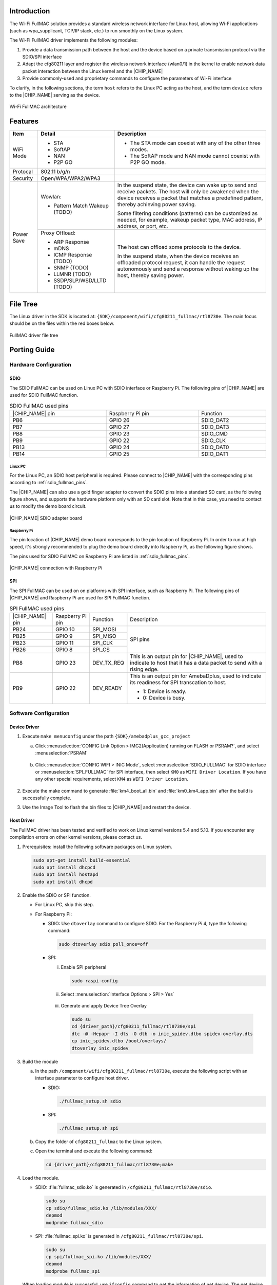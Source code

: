.. _wifi_fullmac:

Introduction
------------------------
The Wi-Fi FullMAC solution provides a standard wireless network interface for Linux host, allowing Wi-Fi applications (such as wpa_supplicant, TCP/IP stack, etc.) to run smoothly on the Linux system.

The Wi-Fi FullMAC driver implements the following modules:

1. Provide a data transmission path between the host and the device based on a private transmission protocol via the SDIO/SPI interface

2. Adapt the cfg80211 layer and register the wireless network interface (wlan0/1) in the kernel to enable network data packet interaction between the Linux kernel and the |CHIP_NAME|

3. Provide commonly-used and proprietary commands to configure the parameters of Wi-Fi interface


To clarify, in the following sections, the term ``host`` refers to the Linux PC acting as the host, and the term ``device`` refers to the |CHIP_NAME| serving as the device.

.. figure:: ../figures/wifi_fullmac_architecture.svg
   :scale: 130%
   :align: center

   Wi-Fi FullMAC architecture

Features
----------------
.. table::
   :width: 100%
   :widths: auto

   +------------+----------------------------------+---------------------------------------------------------------------------------------------------------------------------------------------------------------------------------------------------------------+
   | Item       | Detail                           | Description                                                                                                                                                                                                   |
   +============+==================================+===============================================================================================================================================================================================================+
   | WiFi Mode  | - STA                            | - The STA mode can coexist with any of the other three modes.                                                                                                                                                 |
   |            |                                  |                                                                                                                                                                                                               |
   |            | - SoftAP                         | - The SoftAP mode and NAN mode cannot coexist with P2P GO mode.                                                                                                                                               |
   |            |                                  |                                                                                                                                                                                                               |
   |            | - NAN                            |                                                                                                                                                                                                               |
   |            |                                  |                                                                                                                                                                                                               |
   |            | - P2P GO                         |                                                                                                                                                                                                               |
   +------------+----------------------------------+---------------------------------------------------------------------------------------------------------------------------------------------------------------------------------------------------------------+
   | Protocal   | 802.11 b/g/n                     |                                                                                                                                                                                                               |
   +------------+----------------------------------+---------------------------------------------------------------------------------------------------------------------------------------------------------------------------------------------------------------+
   | Security   | Open/WPA/WPA2/WPA3               |                                                                                                                                                                                                               |
   +------------+----------------------------------+---------------------------------------------------------------------------------------------------------------------------------------------------------------------------------------------------------------+
   | Power Save | Wowlan:                          | In the suspend state, the device can wake up to send and receive packets. The host will only be awakened when the device receives a packet that matches a predefined pattern, thereby achieving power saving. |
   |            |                                  |                                                                                                                                                                                                               |
   |            | - Pattern Match Wakeup (TODO)    | Some filtering conditions (patterns) can be customized as needed, for example, wakeup packet type, MAC address, IP address, or port, etc.                                                                     |
   |            +----------------------------------+---------------------------------------------------------------------------------------------------------------------------------------------------------------------------------------------------------------+
   |            | Proxy Offload:                   | The host can offload some protocols to the device.                                                                                                                                                            |
   |            |                                  |                                                                                                                                                                                                               |
   |            | - ARP Response                   | In the suspend state, when the device receives an offloaded protocol request, it can handle the request autonomously and send a response without waking up the host, thereby saving power.                    |
   |            |                                  |                                                                                                                                                                                                               |
   |            | - mDNS                           |                                                                                                                                                                                                               |
   |            |                                  |                                                                                                                                                                                                               |
   |            | - ICMP Response (TODO)           |                                                                                                                                                                                                               |
   |            |                                  |                                                                                                                                                                                                               |
   |            | - SNMP (TODO)                    |                                                                                                                                                                                                               |
   |            |                                  |                                                                                                                                                                                                               |
   |            | - LLMNR (TODO)                   |                                                                                                                                                                                                               |
   |            |                                  |                                                                                                                                                                                                               |
   |            | - SSDP/SLP/WSD/LLTD (TODO)       |                                                                                                                                                                                                               |
   +------------+----------------------------------+---------------------------------------------------------------------------------------------------------------------------------------------------------------------------------------------------------------+

File Tree
----------
The Linux driver in the SDK is located at: ``{SDK}/component/wifi/cfg80211_fullmac/rtl8730e``. The main focus should be on the files within the red boxes below.

.. figure:: ../figures/fullmac_driver_file_tree.svg
   :scale: 100%
   :align: center

   FullMAC driver file tree

Porting Guide
--------------------------
Hardware Configuration
~~~~~~~~~~~~~~~~~~~~~~~~

SDIO
^^^^^^
The SDIO FullMAC can be used on Linux PC with SDIO interface or Raspberry Pi. The following pins of |CHIP_NAME| are used for SDIO FullMAC function.

.. table:: SDIO FullMAC used pins
   :width: 100%
   :widths: auto
   :name: sdio_fullmac_pins

   +-----------------+------------------+---------------+
   ||CHIP_NAME| pin  | Raspberry Pi pin | Function      |
   +-----------------+------------------+---------------+
   | PB6             | GPIO 26          | SDIO_DAT2     |
   |                 |                  |               |
   +-----------------+------------------+---------------+
   | PB7             | GPIO 27          | SDIO_DAT3     |
   |                 |                  |               |
   +-----------------+------------------+---------------+
   | PB8             | GPIO 23          | SDIO_CMD      |
   |                 |                  |               |
   +-----------------+------------------+---------------+
   | PB9             | GPIO 22          | SDIO_CLK      |
   |                 |                  |               |
   +-----------------+------------------+---------------+
   | PB13            | GPIO 24          | SDIO_DAT0     |
   |                 |                  |               |
   +-----------------+------------------+---------------+
   | PB14            | GPIO 25          | SDIO_DAT1     |
   |                 |                  |               |
   |                 |                  |               |
   |                 |                  |               |
   +-----------------+------------------+---------------+


Linux PC
************
For the Linux PC, an SDIO host peripheral is required. Please connect to |CHIP_NAME| with the corresponding pins according to :ref:`sdio_fullmac_pins`.


The |CHIP_NAME| can also use a gold finger adapter to convert the SDIO pins into a standard SD card, as the following figure shows, and supports the hardware platform only with an SD card slot. Note that in this case, you need to contact us to modify the demo board circuit.

.. This figure is located at ../../wifi_bridge/figures.
   If the figure name has been changed, make sure to update sdio_fullmac.rst accordingly.
.. figure:: ../../wifi_bridge/figures/sdio_adapter_board.jpg
   :align: center
   :scale: 50%

   |CHIP_NAME| SDIO adapter board

Raspberry Pi
*************
The pin location of |CHIP_NAME| demo board corresponds to the pin location of Raspberry Pi.
In order to run at high speed, it's strongly recommended to plug the demo board directly into Raspberry Pi, as the following figure shows.

The pins used for SDIO FullMAC on Raspberry Pi are listed in :ref:`sdio_fullmac_pins`.

.. figure:: ../../wifi_bridge/figures/connection_with_raspberry_pi.jpg
   :align: center
   :scale: 50%

   |CHIP_NAME| connection with Raspberry Pi

SPI
^^^^^^
The SPI FullMAC can be used on on platforms with SPI interface, such as Raspberry Pi. The following pins of |CHIP_NAME| and Raspberry Pi are used for SPI FullMAC function.

.. table:: SPI FullMAC used pins
   :width: 100%
   :widths: auto

   +-----------------+------------------+---------------+--------------------------------------------------------------------------------------------------------------------------+
   ||CHIP_NAME| pin  | Raspberry Pi pin | Function      | Description                                                                                                              |
   +-----------------+------------------+---------------+--------------------------------------------------------------------------------------------------------------------------+
   | PB24            | GPIO 10          | SPI_MOSI      | SPI pins                                                                                                                 |
   |                 |                  |               |                                                                                                                          |
   +-----------------+------------------+---------------+                                                                                                                          |
   | PB25            | GPIO 9           | SPI_MISO      |                                                                                                                          |
   |                 |                  |               |                                                                                                                          |
   +-----------------+------------------+---------------+                                                                                                                          |
   | PB23            | GPIO 11          | SPI_CLK       |                                                                                                                          |
   |                 |                  |               |                                                                                                                          |
   +-----------------+------------------+---------------+                                                                                                                          |
   | PB26            | GPIO 8           | SPI_CS        |                                                                                                                          |
   |                 |                  |               |                                                                                                                          |
   +-----------------+------------------+---------------+--------------------------------------------------------------------------------------------------------------------------+
   | PB8             | GPIO 23          | DEV_TX_REQ    | This is an output pin for |CHIP_NAME|, used to indicate to host that it has a data packet to send with a rising edge.    |
   +-----------------+------------------+---------------+--------------------------------------------------------------------------------------------------------------------------+
   | PB9             | GPIO 22          | DEV_READY     | This is an output pin for AmebaDplus, used to indicate its readiness for SPI transcation to host.                        |
   |                 |                  |               |                                                                                                                          |
   |                 |                  |               | - 1: Device is ready.                                                                                                    |
   |                 |                  |               | - 0: Device is busy.                                                                                                     |
   +-----------------+------------------+---------------+--------------------------------------------------------------------------------------------------------------------------+
   


Software Configuration
~~~~~~~~~~~~~~~~~~~~~~~
Device Driver
^^^^^^^^^^^^^^^^^^^^^^^^^^
1. Execute ``make menuconfig`` under the path ``{SDK}/amebadplus_gcc_project``

   a. Click :menuselection:`CONFIG Link Option > IMG2(Application) running on FLASH or PSRAM?`, and select :menuselection:`PSRAM`

      .. figure:: ../figures/sdio_config_flash_or_psram.png
         :scale: 80%
         :align: center

   b. Click :menuselection:`CONFIG WIFI > INIC Mode`, select :menuselection:`SDIO_FULLMAC` for SDIO interface or :menuselection:`SPI_FULLMAC` for SPI interface, then select ``KM0`` as ``WIFI Driver Location``. If you have any other special requirements, select ``KM4`` as ``WIFI Driver Location``.

      .. figure:: ../figures/wifi_sdio_spi_selection.png
         :scale: 100%
         :align: center


2. Execute the make command to generate :file:`km4_boot_all.bin` and :file:`km0_km4_app.bin` after the build is successfully complete.

3. Use the Image Tool to flash the bin files to |CHIP_NAME| and restart the device.

Host Driver
^^^^^^^^^^^^^^^^^^^^^^
The FullMAC driver has been tested and verified to work on Linux kernel versions 5.4 and 5.10. If you encounter any compilation errors on other kernel versions, please contact us.


1. Prerequisites: install the following software packages on Linux system.

   .. code-block:: sh

      sudo apt-get install build-essential
      sudo apt install dhcpcd
      sudo apt install hostapd
      sudo apt install dhcpd

2. Enable the SDIO or SPI function.

   - For Linux PC, skip this step.
  
   - For Raspberry Pi:

     - SDIO: Use ``dtoverlay`` command to configure SDIO. For the Raspberry Pi 4, type the following command:
       
       .. code-block:: sh
  
          sudo dtoverlay sdio poll_once=off
  
     - SPI: 
  
       i. Enable SPI peripheral
  
          .. code-block:: sh
  
             sudo raspi-config
  
       ii. Select :menuselection:`Interface Options > SPI > Yes`
  
          .. figure:: ../figures/raspberry_pi_spi_config.png
             :scale: 100%
             :align: center
       
       iii. Generate and apply Device Tree Overlay
  
          .. code-block:: sh
  
             sudo su
             cd {driver_path}/cfg80211_fullmac/rtl8730e/spi
             dtc -@ -Hepapr -I dts -O dtb -o inic_spidev.dtbo spidev-overlay.dts
             cp inic_spidev.dtbo /boot/overlays/
             dtoverlay inic_spidev

3. Build the module

   a. In the path ``/component/wifi/cfg80211_fullmac/rtl8730e``, execute the following script with an interface parameter to configure host driver.

      - SDIO:

        .. code-block::

           ./fullmac_setup.sh sdio

      - SPI:

        .. code-block::

           ./fullmac_setup.sh spi

   b. Copy the folder of ``cfg80211_fullmac`` to the Linux system.

   c. Open the terminal and execute the following command:

      .. code-block::

         cd {driver_path}/cfg80211_fullmac/rtl8730e;make 

.. _load_the_module_step_4:
4. Load the module.

   - SDIO: :file:`fullmac_sdio.ko` is generated in ``/cfg80211_fullmac/rtl8730e/sdio``.

     .. code-block:: sh

        sudo su
        cp sdio/fullmac_sdio.ko /lib/modules/XXX/
        depmod
        modprobe fullmac_sdio


   - SPI: :file:`fullmac_spi.ko` is generated in ``/cfg80211_fullmac/rtl8730e/spi``.
 
     .. code-block::

        sudo su
        cp spi/fullmac_spi.ko /lib/modules/XXX/
        depmod
        modprobe fullmac_spi

   When loading module is successful, use ``ifconfig`` command to get the information of net device.
   The net device whose MAC address starts with ``00:e0:4c`` is STA, and the net device whose MAC address starts with ``00:e1:4c is`` softAP.
   
   The following is an example, in which **wlan1** is STA and **wlan2** is softAP.

   .. figure:: ../figures/ifconfig_sta_softap.png
      :scale: 100%
      :align: center   

5. Connect to STA.

   a. Create :file:`wpa_supplicant.conf` under the path ``/etc/wpa_supplicant/`` and add AP information.
   
      There is an example configuration for WPA2.

      .. code-block::

         ctrl_interface=/var/run/wpa_supplicant
         network={
                  ssid="HUAWEI-JX2UX5_HiLink_5G"
                  psk="12345678"
         }

   b. Connect with the following command:

      .. code-block::

         Wpa_supplicant -D nl80211 -i wlanX -c /etc/wpa_supplicant/wpa_supplicant.conf -dd > /var/wifi_log

   c. Obtain the IP address with the following command:

      .. code-block::

         dhcpcd wlanX
      
   .. note::

      - The *wlanX* in the above command refers to the name of STA obtained from :ref:`Step 4 <load_the_module_step_4>`.

      - The configuration files of OPEN and WPA3 are different, please refer to the official supplicant documentation for details.

      - For Ubuntu system, if you want to manually connect using command ``wpa_supplicant`` and obtain an IP address, first stop NetworkManager and DHCP service to avoid the influence of NetworkManager on *wpa_supplicant*.

        .. code-block:: sh

           sudo su
           systemctl stop NetworkManager
           systemctl disable NetworkManager
           systemctl stop dhcpcd.service


6. Setup the softAP.

   a. Create :file:`hostapd.conf` under the path ``/etc/hostapd/`` and add the configuration information.

      Take WPA2 as an example, you can add the following information:
   
      .. code-block::

         driver=nl80211

         logger_syslog=-1
         logger_syslog_level=2
         logger_stdout=-1
         logger_stdout_level=2

         ctrl_interface=/var/run/hostapd

         hw_mode=g
         channel=6
         ssid=aaa_test
         beacon_int=100
         dtim_period=1
         max_num_sta=8
         rts_threshold=2347
         fragm_threshold=2346

         ieee80211n=1

         erp_send_reauth_start=1

         wpa=2
         wpa_key_mgmt=WPA-PSK
         wpa_pairwise=CCMP
         wpa_passphrase=12345678

      .. note::

         This configuration file is applicable for WPA2 softAP.
         If you want to use OPEN or WPA3, please refer to the official hostapd documentation to set the parameters.

   b. Create :file:`udhcpd_wlanX.conf` under the path ``/etc/`` and add the following information:

      .. code-block::

         # The start and end of the IP lease block
         start		192.168.43.20
         end		192.168.43.254

         # The interface that udhcpd will use
         interface	wlanX

         opt	dns	192.168.43.1 129.219.13.81
         option	subnet	255.255.255.0
         opt	router	192.168.43.1
         option	domain	local
         option	lease	864000		# default: 10 days
         option	msstaticroutes	10.0.0.0/8 10.127.0.1		# single static route
         option	staticroutes	10.0.0.0/8 10.127.0.1, 10.11.12.0/24 10.11.12.1
         option	0x08	01020304	# option 8: "cookie server IP addr: 1.2.3.4"


   c. Start the softAP.

      .. code-block::

         hostapd /etc/hostapd/hostapd.conf -i wlanX

   d. Set the IP address.

      .. code-block::

         ifconfig wlanX 192.168.43.1

   e. Start the DHCP server.

      .. code-block::

         udhcpd -f /etc/udhcpd_wlanX.conf         

   .. note::

      The *wlanX* in the above command refers to the name of softAP obtained from :ref:`Step 4 <load_the_module_step_4>`.


Throughput
--------------------
SDIO
~~~~~

.. table::
   :width: 100%
   :widths: auto

   +-----------------------+--------+---------------+---------------+
   | Wi-Fi driver location | Item   | BW 20M (Mbps) | BW 40M (Mbps) |
   +=======================+========+===============+===============+
   | KM0                   | TCP RX | 36            | 42            |
   |                       +--------+---------------+---------------+
   |                       | TCP TX | 46            | 54            |
   |                       +--------+---------------+---------------+
   |                       | UDP RX | 50            | 60            |
   |                       +--------+---------------+---------------+
   |                       | UDP TX | 55            | 62            |
   +-----------------------+--------+---------------+---------------+
   | KM4 (331MHz)          | TCP RX | 41            | 58            |
   |                       +--------+---------------+---------------+
   |                       | TCP TX | 46            | 80            |
   |                       +--------+---------------+---------------+
   |                       | UDP RX | 53            | 74            |
   |                       +--------+---------------+---------------+
   |                       | UDP TX | 53            | 90            |
   +-----------------------+--------+---------------+---------------+

.. note::
   The data above is the test result of device code running in PSRAM, host driver running on Dell Optiplex 3080 MT.


SPI
~~~~~

.. table::
   :width: 100%
   :widths: auto

   +-----------------------+--------+---------------+
   | Wi-Fi driver location | Item   | BW 20M (Mbps) |
   +=======================+========+===============+
   | KM0                   | TCP RX | 14.5          |
   |                       +--------+---------------+
   |                       | TCP TX | 16            |
   |                       +--------+---------------+
   |                       | UDP RX | 17.4          |
   |                       | UDP TX | 17.8          |
   +-----------------------+--------+---------------+


.. note::
   TThe data above is the test result of device code running in PSRAM, host driver running on Raspberry Pi 4.

Memory Size Requirement
----------------------------------------------
Device
~~~~~~~~~~~~
Take the Wi-Fi driver running on KM0 for an example:

.. table::
   :width: 100%
   :widths: auto

   +----------+-------+--------+
   | Item     | KM0   | KM4    |
   +==========+=======+========+
   | txt      | 270KB | 31KB   |
   +----------+-------+--------+
   | rodata   | 51KB  | 9KB    |
   +----------+-------+--------+
   | data+bss | 17KB  | 4KB    |
   +----------+-------+--------+
   | heap     | ~68KB | ~2.5KB |
   +----------+-------+--------+

Host
~~~~~~~~
SDIO
^^^^^
.. table::
   :width: 100%
   :widths: auto

   +------+-----------------+
   | Item | fullmac_sdio.ko |
   +======+=================+
   | txt  | 88KB            |
   +------+-----------------+
   | data | 65KB            |
   +------+-----------------+
   | bss  | 18KB            |
   +------+-----------------+

SPI
^^^^^
.. table::
   :width: 100%
   :widths: auto

   +------+-----------------+
   | Item | fullmac_spi.ko  |
   +======+=================+
   | txt  | 73KB            |
   +------+-----------------+
   | data | 54KB            |
   +------+-----------------+
   | bss  | 18KB            |
   +------+-----------------+